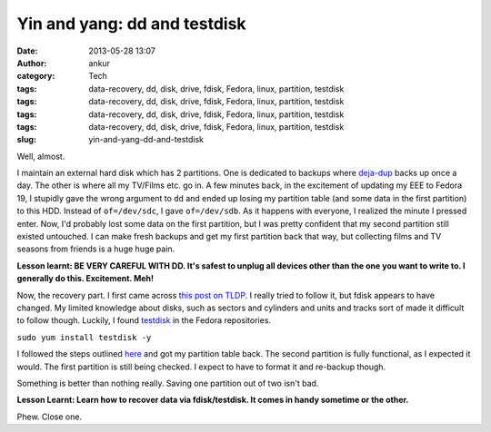 Yin and yang: dd and testdisk
#############################
:date: 2013-05-28 13:07
:author: ankur
:category: Tech
:tags: data-recovery, dd, disk, drive, fdisk, Fedora, linux, partition, testdisk
:tags: data-recovery, dd, disk, drive, fdisk, Fedora, linux, partition, testdisk
:tags: data-recovery, dd, disk, drive, fdisk, Fedora, linux, partition, testdisk
:tags: data-recovery, dd, disk, drive, fdisk, Fedora, linux, partition, testdisk
:slug: yin-and-yang-dd-and-testdisk

Well, almost.

I maintain an external hard disk which has 2 partitions. One is
dedicated to backups where `deja-dup`_ backs up once a day. The other is
where all my TV/Films etc. go in. A few minutes back, in the excitement
of updating my EEE to Fedora 19, I stupidly gave the wrong argument to
``dd`` and ended up losing my partition table (and some data in the
first partition) to this HDD. Instead of ``of=/dev/sdc``, I gave
``of=/dev/sdb``. As it happens with everyone, I realized the minute I
pressed enter. Now, I'd probably lost some data on the first partition,
but I was pretty confident that my second partition still existed
untouched. I can make fresh backups and get my first partition back that
way, but collecting films and TV seasons from friends is a huge huge
pain.

**Lesson learnt: BE VERY CAREFUL WITH DD. It's safest to unplug all
devices other than the one you want to write to. I generally do this.
Excitement. Meh!**

Now, the recovery part. I first came across `this post on TLDP`_. I
really tried to follow it, but fdisk appears to have changed. My limited
knowledge about disks, such as sectors and cylinders and units and
tracks sort of made it difficult to follow though. Luckily, I found
`testdisk`_ in the Fedora repositories.

``sudo yum install testdisk -y``

I followed the steps outlined `here`_ and got my partition table back.
The second partition is fully functional, as I expected it would. The
first partition is still being checked. I expect to have to format it
and re-backup though.

Something is better than nothing really. Saving one partition out of two
isn't bad.

**Lesson Learnt: Learn how to recover data via fdisk/testdisk. It comes
in handy sometime or the other.**

Phew. Close one.

.. _deja-dup: https://live.gnome.org/DejaDup
.. _this post on TLDP: http://www.tldp.org/HOWTO/Partition/recovering.html
.. _testdisk: http://www.cgsecurity.org/wiki/TestDisk
.. _here: http://www.cgsecurity.org/wiki/TestDisk_Step_By_Step
